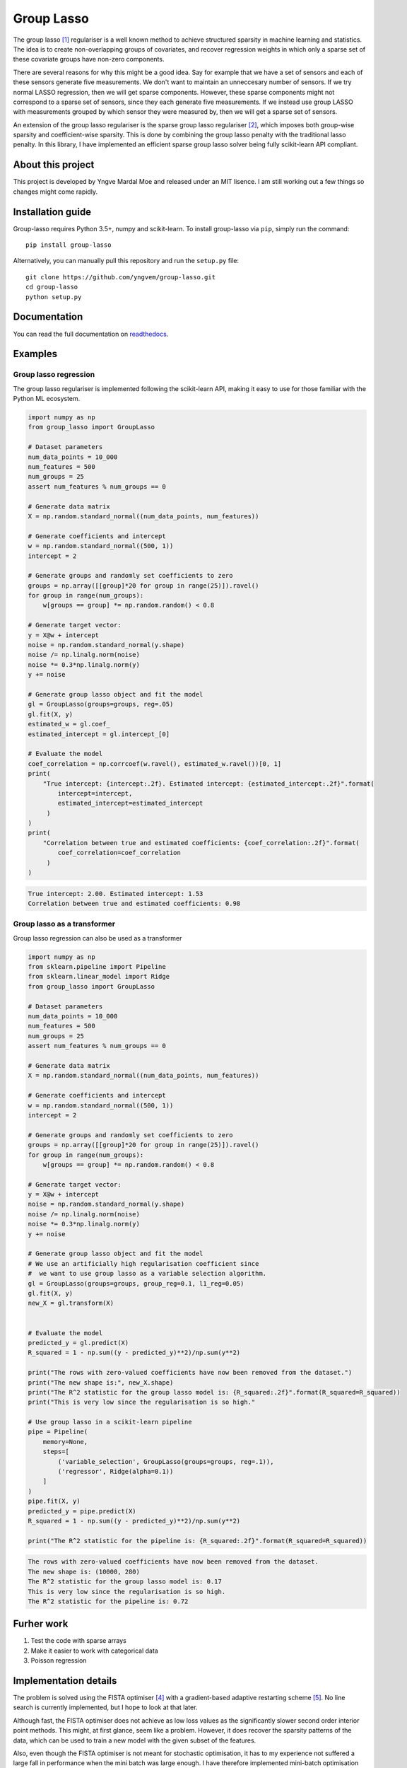 ===========
Group Lasso
===========

.. image:: https://travis-ci.org/yngvem/group-lasso.svg?branch=master
    :target: https://github.com/yngvem/group-lasso

.. image:: https://coveralls.io/repos/github/yngvem/group-lasso/badge.svg
    :target: https://coveralls.io/github/yngvem/group-lasso

.. image:: https://readthedocs.org/projects/group-lasso/badge/?version=latest
    :target: https://group-lasso.readthedocs.io/en/latest/?badge=latest

.. image:: https://img.shields.io/pypi/l/group-lasso.svg
    :target: https://github.com/yngvem/group-lasso/blob/master/LICENSE

.. image:: https://img.shields.io/badge/code%20style-black-000000.svg
    :target: https://github.com/python/black

The group lasso [1]_ regulariser is a well known method to achieve structured 
sparsity in machine learning and statistics. The idea is to create 
non-overlapping groups of covariates, and recover regression weights in which 
only a sparse set of these covariate groups have non-zero components.

There are several reasons for why this might be a good idea. Say for example 
that we have a set of sensors and each of these sensors generate five 
measurements. We don't want to maintain an unneccesary number of sensors. 
If we try normal LASSO regression, then we will get sparse components. 
However, these sparse components might not correspond to a sparse set of 
sensors, since they each generate five measurements. If we instead use group 
LASSO with measurements grouped by which sensor they were measured by, then
we will get a sparse set of sensors.

An extension of the group lasso regulariser is the sparse group lasso
regulariser [2]_, which imposes both group-wise sparsity and coefficient-wise
sparsity. This is done by combining the group lasso penalty with the
traditional lasso penalty. In this library, I have implemented an efficient
sparse group lasso solver being fully scikit-learn API compliant.

------------------
About this project
------------------
This project is developed by Yngve Mardal Moe and released under an MIT 
lisence. I am still working out a few things so changes might come rapidly.

------------------
Installation guide
------------------
Group-lasso requires Python 3.5+, numpy and scikit-learn. 
To install group-lasso via ``pip``, simply run the command::

    pip install group-lasso

Alternatively, you can manually pull this repository and run the
``setup.py`` file::

    git clone https://github.com/yngvem/group-lasso.git
    cd group-lasso
    python setup.py

-------------
Documentation
-------------

You can read the full documentation on 
`readthedocs <https://group-lasso.readthedocs.io/en/latest/maths.html>`_.

--------
Examples
--------

Group lasso regression
======================

The group lasso regulariser is implemented following the scikit-learn API,
making it easy to use for those familiar with the Python ML ecosystem.

.. code-block:: python

    import numpy as np
    from group_lasso import GroupLasso

    # Dataset parameters
    num_data_points = 10_000
    num_features = 500
    num_groups = 25
    assert num_features % num_groups == 0

    # Generate data matrix
    X = np.random.standard_normal((num_data_points, num_features))

    # Generate coefficients and intercept
    w = np.random.standard_normal((500, 1))
    intercept = 2

    # Generate groups and randomly set coefficients to zero
    groups = np.array([[group]*20 for group in range(25)]).ravel()
    for group in range(num_groups):
        w[groups == group] *= np.random.random() < 0.8
    
    # Generate target vector:
    y = X@w + intercept
    noise = np.random.standard_normal(y.shape)
    noise /= np.linalg.norm(noise)
    noise *= 0.3*np.linalg.norm(y)
    y += noise

    # Generate group lasso object and fit the model
    gl = GroupLasso(groups=groups, reg=.05)
    gl.fit(X, y)
    estimated_w = gl.coef_
    estimated_intercept = gl.intercept_[0]

    # Evaluate the model
    coef_correlation = np.corrcoef(w.ravel(), estimated_w.ravel())[0, 1]
    print(
        "True intercept: {intercept:.2f}. Estimated intercept: {estimated_intercept:.2f}".format(
            intercept=intercept,
            estimated_intercept=estimated_intercept
         )
    )
    print(
        "Correlation between true and estimated coefficients: {coef_correlation:.2f}".format(
            coef_correlation=coef_correlation
         )
    )
    
.. code-block::

    True intercept: 2.00. Estimated intercept: 1.53
    Correlation between true and estimated coefficients: 0.98


Group lasso as a transformer
============================

Group lasso regression can also be used as a transformer

.. code-block:: python

    import numpy as np
    from sklearn.pipeline import Pipeline
    from sklearn.linear_model import Ridge
    from group_lasso import GroupLasso

    # Dataset parameters
    num_data_points = 10_000
    num_features = 500
    num_groups = 25
    assert num_features % num_groups == 0

    # Generate data matrix
    X = np.random.standard_normal((num_data_points, num_features))

    # Generate coefficients and intercept
    w = np.random.standard_normal((500, 1))
    intercept = 2

    # Generate groups and randomly set coefficients to zero
    groups = np.array([[group]*20 for group in range(25)]).ravel()
    for group in range(num_groups):
        w[groups == group] *= np.random.random() < 0.8
    
    # Generate target vector:
    y = X@w + intercept
    noise = np.random.standard_normal(y.shape)
    noise /= np.linalg.norm(noise)
    noise *= 0.3*np.linalg.norm(y)
    y += noise

    # Generate group lasso object and fit the model
    # We use an artificially high regularisation coefficient since
    #  we want to use group lasso as a variable selection algorithm.
    gl = GroupLasso(groups=groups, group_reg=0.1, l1_reg=0.05)
    gl.fit(X, y)
    new_X = gl.transform(X)


    # Evaluate the model
    predicted_y = gl.predict(X)
    R_squared = 1 - np.sum((y - predicted_y)**2)/np.sum(y**2)

    print("The rows with zero-valued coefficients have now been removed from the dataset.")
    print("The new shape is:", new_X.shape)
    print("The R^2 statistic for the group lasso model is: {R_squared:.2f}".format(R_squared=R_squared))
    print("This is very low since the regularisation is so high."

    # Use group lasso in a scikit-learn pipeline
    pipe = Pipeline(
        memory=None,
        steps=[
            ('variable_selection', GroupLasso(groups=groups, reg=.1)),
            ('regressor', Ridge(alpha=0.1))
        ]
    )
    pipe.fit(X, y)
    predicted_y = pipe.predict(X)
    R_squared = 1 - np.sum((y - predicted_y)**2)/np.sum(y**2)

    print("The R^2 statistic for the pipeline is: {R_squared:.2f}".format(R_squared=R_squared))

    
.. code-block::

    The rows with zero-valued coefficients have now been removed from the dataset.
    The new shape is: (10000, 280)
    The R^2 statistic for the group lasso model is: 0.17
    This is very low since the regularisation is so high.
    The R^2 statistic for the pipeline is: 0.72

-----------
Furher work
-----------

1. Test the code with sparse arrays
2. Make it easier to work with categorical data
3. Poisson regression

----------------------
Implementation details
----------------------
The problem is solved using the FISTA optimiser [4]_ with a gradient-based 
adaptive restarting scheme [5]_. No line search is currently implemented, but 
I hope to look at that later.

Although fast, the FISTA optimiser does not achieve as low loss values as the 
significantly slower second order interior point methods. This might, at 
first glance, seem like a problem. However, it does recover the sparsity 
patterns of the data, which can be used to train a new model with the given 
subset of the features.

Also, even though the FISTA optimiser is not meant for stochastic 
optimisation, it has to my experience not suffered a large fall in 
performance when the mini batch was large enough. I have therefore 
implemented mini-batch optimisation using FISTA, and thus been able to fit 
models based on data with ~500 columns and 10 000 000 rows on my moderately 
priced laptop.

Finally, we note that since FISTA uses Nesterov acceleration, is not a 
descent algorithm. We can therefore not expect the loss to decrease 
monotonically.

----------
References
----------

.. [1] Yuan, M. and Lin, Y. (2006), Model selection and estimation in
   regression with grouped variables. Journal of the Royal Statistical
   Society: Series B (Statistical Methodology), 68: 49-67.
   doi:10.1111/j.1467-9868.2005.00532.x

.. [2] Simon, N., Friedman, J., Hastie, T., & Tibshirani, R. (2013).
    A sparse-group lasso. Journal of Computational and Graphical
    Statistics, 22(2), 231-245.

.. [3] Yuan L, Liu J, Ye J. (2011), Efficient methods for overlapping
   group lasso. Advances in Neural Information Processing Systems
   (pp. 352-360).

.. [4] Beck, A. and Teboulle, M. (2009), A Fast Iterative 
   Shrinkage-Thresholding Algorithm for Linear Inverse Problems.
   SIAM Journal on Imaging Sciences 2009 2:1, 183-202.
   doi:10.1137/080716542  

.. [5] O’Donoghue, B. & Candès, E. (2015), Adaptive Restart for
   Accelerated Gradient Schemes. Found Comput Math 15: 715.
   doi:10.1007/s10208-013-9150-
